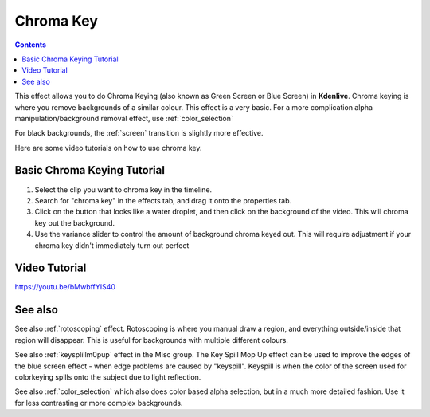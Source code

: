 .. metadata-placeholder

   :authors: - Claus Christensen
             - Yuri Chornoivan
             - Ttguy (https://userbase.kde.org/User:Ttguy)
             - Bushuev (https://userbase.kde.org/User:Bushuev)
             - TheMickyRosen-Left (https://userbase.kde.org/User:TheMickyRosen-Left)

   :license: Creative Commons License SA 4.0

.. _blue_screen:

Chroma Key
==========

.. contents::

This effect allows you to do Chroma Keying (also known as Green Screen or Blue Screen) in **Kdenlive**. Chroma keying is where you remove backgrounds of a similar colour. This effect is a very basic. For a more complication alpha manipulation/background removal effect, use :ref:`color_selection`

For black backgrounds, the :ref:`screen` transition is slightly more effective.

Here are some video tutorials on how to use chroma key.

Basic Chroma Keying Tutorial
----------------------------

1. Select the clip you want to chroma key in the timeline.

2. Search for "chroma key" in the effects tab, and drag it onto the properties tab.

3. Click on the button that looks like a water droplet, and then click on the background of the video. This will chroma key out the background.

4. Use the variance slider to control the amount of background chroma keyed out. This will require adjustment if your chroma key didn't immediately turn out perfect

Video Tutorial
--------------

https://youtu.be/bMwbffYIS40

See also
--------

See also :ref:`rotoscoping` effect. Rotoscoping is where you manual draw a region, and everything outside/inside that region will disappear. This is useful for backgrounds with multiple different colours.

See also :ref:`keysplillm0pup` effect in the Misc group. The Key Spill Mop Up effect can be used to improve the edges of the blue screen effect - when edge problems are caused by "keyspill". Keyspill is when the color of the screen used for colorkeying spills onto the subject due to light reflection.

See also :ref:`color_selection` which also does color based alpha selection, but in a much more detailed fashion. Use it for less contrasting or more complex backgrounds.

